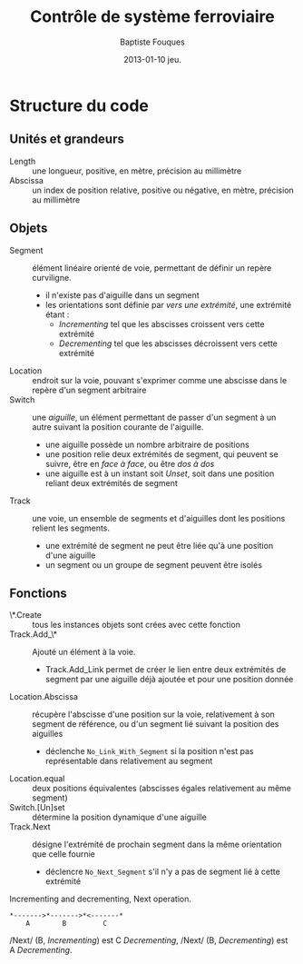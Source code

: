 #+TITLE:     Contrôle de système ferroviaire
#+AUTHOR:    Baptiste Fouques
#+EMAIL:     bateast@bat.fr.eu.org
#+DATE:      2013-01-10 jeu.
#+OPTIONS:   H:5 num:t toc:nil \n:nil @:t ::t |:t ^:{} -:t f:t *:t <:t

* Structure du code

** Unités et grandeurs

   - Length :: une longueur, positive, en mètre, précision au millimètre
   - Abscissa :: un index de position  relative, positive ou négative, en mètre,
                 précision au millimètre

** Objets

   - Segment  :: élément  linéaire orienté  de  voie, permettant  de définir  un
                repère curviligne.
     - il n'existe pas d'aiguille dans un segment
     - les orientations  sont définie  par /vers  une extrémité/,  une extrémité
       étant :
       - /Incrementing/ tel que les abscisses croissent vers cette extrémité
       - /Decrementing/ tel que les abscisses décroissent vers cette extrémité
   - Location :: endroit sur la voie, pouvant s'exprimer comme une abscisse dans
                 le repère d'un segment arbitraire
   - Switch :: une /aiguille/, un élément permettant de passer d'un segment à un
               autre suivant la position courante de l'aiguille.
     - une aiguille possède un nombre arbitraire de positions
     - une position  relie deux  extrémités de segment,  qui peuvent  se suivre,
       être en /face à face/, ou être /dos à dos/
     - une  aiguille est  à  un instant  soit /Unset/,  soit  dans une  position
       reliant deux extrémités de segment
   - Track  ::  une voie,  un  ensemble  de  segments  et d'aiguilles  dont  les
              positions relient les segments.
     - une  extrémité de  segment  ne peut  être liée  qu'à  une position  d'une
       aiguille
     - un segment ou un groupe de segment peuvent être isolés

** Fonctions

   - \*.Create ::  tous les instances  objets sont  crées avec cette  fonction
   - Track.Add_\* :: Ajouté un élément à la voie.
     - Track.Add_Link permet de  créer le lien entre deux  extrémités de segment
       par une aiguille déjà ajoutée et pour une position donnée
   - Location.Abscissa   ::  récupère  l'abscisse  d'une position  sur la  voie,
        relativement à son segment de référence,  ou d'un segment lié suivant la
        position des aiguilles
        - déclenche   =No_Link_With_Segment=   si    la   position   n'est   pas
          représentable dans relativement au segment
   - Location.equal   ::   deux   positions   équivalentes   (abscisses   égales
                       relativement au même segment)
   - Switch.[Un]set :: détermine la position dynamique d'une aiguille
   - Track.Next   ::   désigne l'extrémité  de  prochain  segment dans  la  même
                     orientation que celle fournie
                   - déclencre =No_Next_Segment= s'il n'y a pas de segment lié à
                     cette extrémité

   #+Caption: Incrementing and decrementing, Next operation.
   #+BEGIN_SRC ditaa :file img/next.png
      *------->*------->*<-------*
          A        B         C
   #+END_SRC

   #+RESULTS:
   [[file:img/next.png]]

   /Next/ (B, /Incrementing/)  est C /Decrementing/,  /Next/ (B, /Decrementing/)
   est A /Decrementing/.
